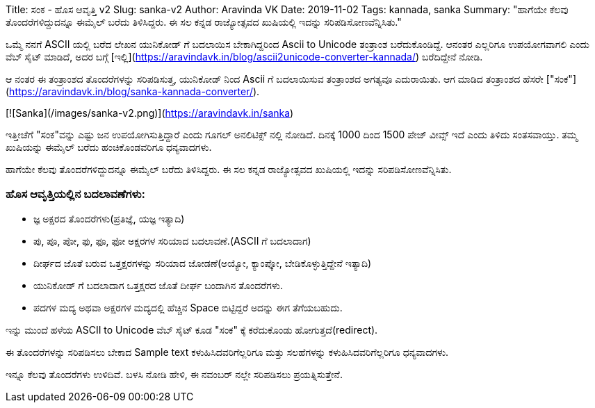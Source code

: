 Title: ಸಂಕ - ಹೊಸ ಆವೃತ್ತಿ v2
Slug: sanka-v2
Author: Aravinda VK
Date: 2019-11-02
Tags: kannada, sanka
Summary: "ಹಾಗೆಯೇ ಕೆಲವು ತೊಂದರೆಗಳಿದ್ದುದನ್ನೂ ಈಮೈಲ್ ಬರೆದು ತಿಳಿಸಿದ್ದರು. ಈ ಸಲ ಕನ್ನಡ ರಾಜ್ಯೋತ್ಸವದ ಖುಷಿಯಲ್ಲಿ ಇದನ್ನು ಸರಿಪಡಿಸೋಣವೆನ್ನಿಸಿತು."

ಒಮ್ಮೆ ನನಗೆ ASCII ಯಲ್ಲಿ ಬರೆದ ಲೇಖನ ಯುನಿಕೋಡ್ ಗೆ ಬದಲಾಯಿಸ ಬೇಕಾಗಿದ್ದರಿಂದ Ascii
to Unicode ತಂತ್ರಾಂಶ ಬರೆದುಕೊಂಡಿದ್ದೆ. ಆನಂತರ ಎಲ್ಲರಿಗೂ ಉಪಯೋಗವಾಗಲಿ ಎಂದು ವೆಬ್
ಸೈಟ್ ಮಾಡಿದೆ, ಅದರ ಬಗ್ಗೆ
[ಇಲ್ಲಿ](https://aravindavk.in/blog/ascii2unicode-converter-kannada/)
ಬರೆದಿದ್ದೇನೆ ನೋಡಿ.

ಆ ನಂತರ ಈ ತಂತ್ರಾಂಶದ ತೊಂದರೆಗಳನ್ನು ಸರಿಪಡಿಸುತ್ತ, ಯುನಿಕೋಡ್ ನಿಂದ Ascii ಗೆ
ಬದಲಾಯಿಸುವ ತಂತ್ರಾಂಶದ ಅಗತ್ಯವೂ ಎದುರಾಯಿತು. ಆಗ ಮಾಡಿದ ತಂತ್ರಾಂಶದ ಹೆಸರೇ
["ಸಂಕ"](https://aravindavk.in/blog/sanka-kannada-converter/).

[![Sanka](/images/sanka-v2.png)](https://aravindavk.in/sanka)

ಇತ್ತೀಚೆಗೆ "ಸಂಕ"ವನ್ನು ಎಷ್ಟು ಜನ ಉಪಯೋಗಿಸುತ್ತಿದ್ದಾರೆ ಎಂದು ಗೂಗಲ್ ಅನಲಿಟಿಕ್ಸ್ ನಲ್ಲಿ
ನೋಡಿದೆ. ದಿನಕ್ಕೆ 1000 ದಿಂದ 1500 ಪೇಜ್ ವೀವ್ಸ್ ಇದೆ ಎಂದು ತಿಳಿದು ಸಂತಸವಾಯ್ತು. ತಮ್ಮ
ಖುಷಿಯನ್ನು ಈಮೈಲ್ ಬರೆದು ಹಂಚಿಕೊಂಡವರಿಗೂ ಧನ್ಯವಾದಗಳು.

ಹಾಗೆಯೇ ಕೆಲವು ತೊಂದರೆಗಳಿದ್ದುದನ್ನೂ ಈಮೈಲ್ ಬರೆದು ತಿಳಿಸಿದ್ದರು. ಈ ಸಲ ಕನ್ನಡ
ರಾಜ್ಯೋತ್ಸವದ ಖುಷಿಯಲ್ಲಿ ಇದನ್ನು ಸರಿಪಡಿಸೋಣವೆನ್ನಿಸಿತು.

### ಹೊಸ ಆವೃತ್ತಿಯಲ್ಲಿನ ಬದಲಾವಣೆಗಳು:

- ಜ್ಞ ಅಕ್ಷರದ ತೊಂದರೆಗಳು(ಪ್ರತಿಜ್ಞೆ, ಯಜ್ಞ ಇತ್ಯಾದಿ)
- ಪು, ಪೂ, ಪೋ, ಫು, ಫೂ, ಫೋ ಅಕ್ಷರಗಳ ಸರಿಯಾದ ಬದಲಾವಣೆ.(ASCII ಗೆ ಬದಲಾದಾಗ)
- ದೀರ್ಘದ ಜೊತೆ ಬರುವ ಒತ್ತಕ್ಷರಗಳನ್ನು ಸರಿಯಾದ ಜೋಡಣೆ(ಅಯ್ಯೋ, ಕ್ಯಾಂಪ್ಕೋ,
  ಬೇಡಿಕೊಳ್ಳುತ್ತಿದ್ದೇನೆ ಇತ್ಯಾದಿ)
- ಯುನಿಕೋಡ್ ಗೆ ಬದಲಾದಾಗ ಒತ್ತಕ್ಷರದ ಜೊತೆ ದೀರ್ಘ ಬಂದಾಗಿನ ತೊಂದರೆಗಳು.
- ಪದಗಳ ಮದ್ಯ ಅಥವಾ ಅಕ್ಷರಗಳ ಮದ್ಯದಲ್ಲಿ ಹೆಚ್ಚಿನ Space ಬಿಟ್ಟಿದ್ದರೆ ಅದನ್ನು ಈಗ
  ತೆಗೆಯಬಹುದು.

ಇನ್ನು ಮುಂದೆ ಹಳೆಯ ASCII to Unicode ವೆಬ್ ಸೈಟ್ ಕೂಡ "ಸಂಕ" ಕ್ಕೆ ಕರೆದುಕೊಂಡು
ಹೋಗುತ್ತದೆ(redirect).

ಈ ತೊಂದರೆಗಳನ್ನು ಸರಿಪಡಿಸಲು ಬೇಕಾದ Sample text ಕಳುಹಿಸಿದವರಿಗೆಲ್ಲರಿಗೂ ಮತ್ತು
ಸಲಹೆಗಳನ್ನು ಕಳುಹಿಸಿದವರಿಗೆಲ್ಲರಿಗೂ ಧನ್ಯವಾದಗಳು.

ಇನ್ನೂ ಕೆಲವು ತೊಂದರೆಗಳು ಉಳಿದಿವೆ. ಬಳಸಿ ನೋಡಿ ಹೇಳಿ, ಈ ನವಂಬರ್ ನಲ್ಲೇ ಸರಿಪಡಿಸಲು
ಪ್ರಯತ್ನಿಸುತ್ತೇನೆ.
